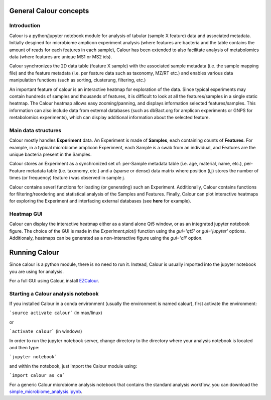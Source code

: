 General Calour concepts
=======================
Introduction
------------
Calour is a python/jupyter notebook module for analysis of tabular (sample X feature) data and associated metadata. Initially desgined for microbiome amplicon experiment analysis (where features are bacteria and the table contains the amount of reads for each features in each sample), Calour has been extended to also facilitate analysis of metabolomics data (where features are unique MS1 or MS2 ids).

Calour synchronizes the 2D data table (feature X sample) with the associated sample metadata (i.e. the sample mapping file) and the feature metadata (i.e. per feature data such as taxonomy, MZ/RT etc.) and enables various data manipulation functions (such as sorting, clusterung, filtering, etc.)

An important feature of calour is an interactive heatmap for exploration of the data. Since typical experiments may contain hundreds of samples and thousands of features, it is difficult to look at all the features/samples in a single static heatmap. The Calour heatmap allows easy zooming/panning, and displays information selected features/samples. This information can also include data from external databases (such as dbBact.org for amplicon experiments or GNPS for metabolomics experiments), which can display additional information about the selected feature.

Main data structures
--------------------
Calour mostly handles **Experiment** data. An Experiment is made of **Samples**, each containing counts of **Features**. For example, in a typical microbiome amplicon Experiment, each Sample is a swab from an individual, and Features are the unique bacteria present in the Samples.

Calour stores an Experiment as a synchronized set of: per-Sample metadata table (i.e. age, material, name, etc.), per-Feature metadata table (i.e. taxonomy, etc.) and a (sparse or dense) data matrix where position (i,j) stores the number of times (or frequency) feature i was observed in sample j.

Calour contains severl functions for loading (or generating) such an Experiment. Additionally, Calour contains functions for filtering/reordering and statistical analysis of the Samples and Features. Finally, Calour can plot interactive heatmaps for exploring the Experiment and interfacing external databases (see **here** for example).

Heatmap GUI
-----------
Calour can display the interactive heatmap either as a stand alone Qt5 window, or as an integrated jupyter notebook figure. The choice of the GUI is made in the `Experiment.plot()` function using the `gui='qt5'` or `gui='jupyter'` options. Additionaly, heatmaps can be generated as a non-interactive figure using the `gui='cli'` option.

Running Calour
==============
Since calour is a python module, there is no need to run it. Instead, Calour is usually imported into the jupyter notebook you are using for analysis.

For a full GUI using Calour, install `EZCalour <https://github.com/amnona/EZCalour>`_.


Starting a Calour analysis notebook
-----------------------------------
If you installed Calour in a conda environment (usually the environment is named calour), first activate the environment:

```source activate calour``` (in max/linux)

or

```activate calour``` (in windows)

In order to run the jupyter notebook server, change directory to the directory where your analysis notebook is located and then type:

```jupyter notebook```

and within the notebook, just import the Calour module using:

```import calour as ca```

For a generic Calour microbiome analysis notebook that contains the standard analysis workflow, you can download the `simple_microbiome_analysis.ipynb <https://raw.githubusercontent.com/biocore/calour/master/notebooks/demo.ipynb>`_.


